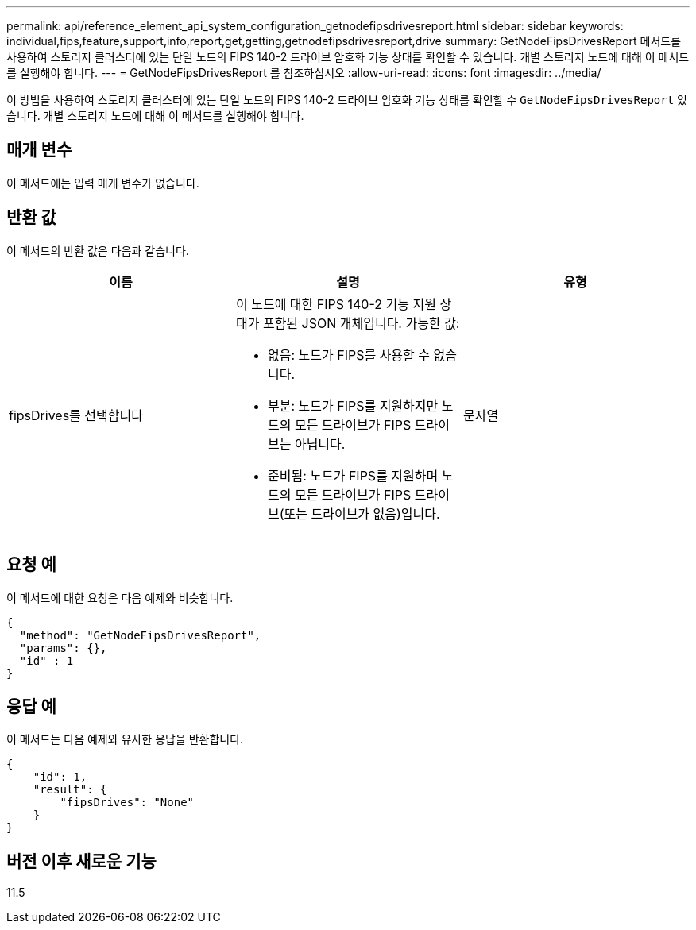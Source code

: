 ---
permalink: api/reference_element_api_system_configuration_getnodefipsdrivesreport.html 
sidebar: sidebar 
keywords: individual,fips,feature,support,info,report,get,getting,getnodefipsdrivesreport,drive 
summary: GetNodeFipsDrivesReport 메서드를 사용하여 스토리지 클러스터에 있는 단일 노드의 FIPS 140-2 드라이브 암호화 기능 상태를 확인할 수 있습니다. 개별 스토리지 노드에 대해 이 메서드를 실행해야 합니다. 
---
= GetNodeFipsDrivesReport 를 참조하십시오
:allow-uri-read: 
:icons: font
:imagesdir: ../media/


[role="lead"]
이 방법을 사용하여 스토리지 클러스터에 있는 단일 노드의 FIPS 140-2 드라이브 암호화 기능 상태를 확인할 수 `GetNodeFipsDrivesReport` 있습니다. 개별 스토리지 노드에 대해 이 메서드를 실행해야 합니다.



== 매개 변수

이 메서드에는 입력 매개 변수가 없습니다.



== 반환 값

이 메서드의 반환 값은 다음과 같습니다.

|===
| 이름 | 설명 | 유형 


 a| 
fipsDrives를 선택합니다
 a| 
이 노드에 대한 FIPS 140-2 기능 지원 상태가 포함된 JSON 개체입니다. 가능한 값:

* 없음: 노드가 FIPS를 사용할 수 없습니다.
* 부분: 노드가 FIPS를 지원하지만 노드의 모든 드라이브가 FIPS 드라이브는 아닙니다.
* 준비됨: 노드가 FIPS를 지원하며 노드의 모든 드라이브가 FIPS 드라이브(또는 드라이브가 없음)입니다.

 a| 
문자열

|===


== 요청 예

이 메서드에 대한 요청은 다음 예제와 비슷합니다.

[listing]
----
{
  "method": "GetNodeFipsDrivesReport",
  "params": {},
  "id" : 1
}
----


== 응답 예

이 메서드는 다음 예제와 유사한 응답을 반환합니다.

[listing]
----
{
    "id": 1,
    "result": {
        "fipsDrives": "None"
    }
}
----


== 버전 이후 새로운 기능

11.5
